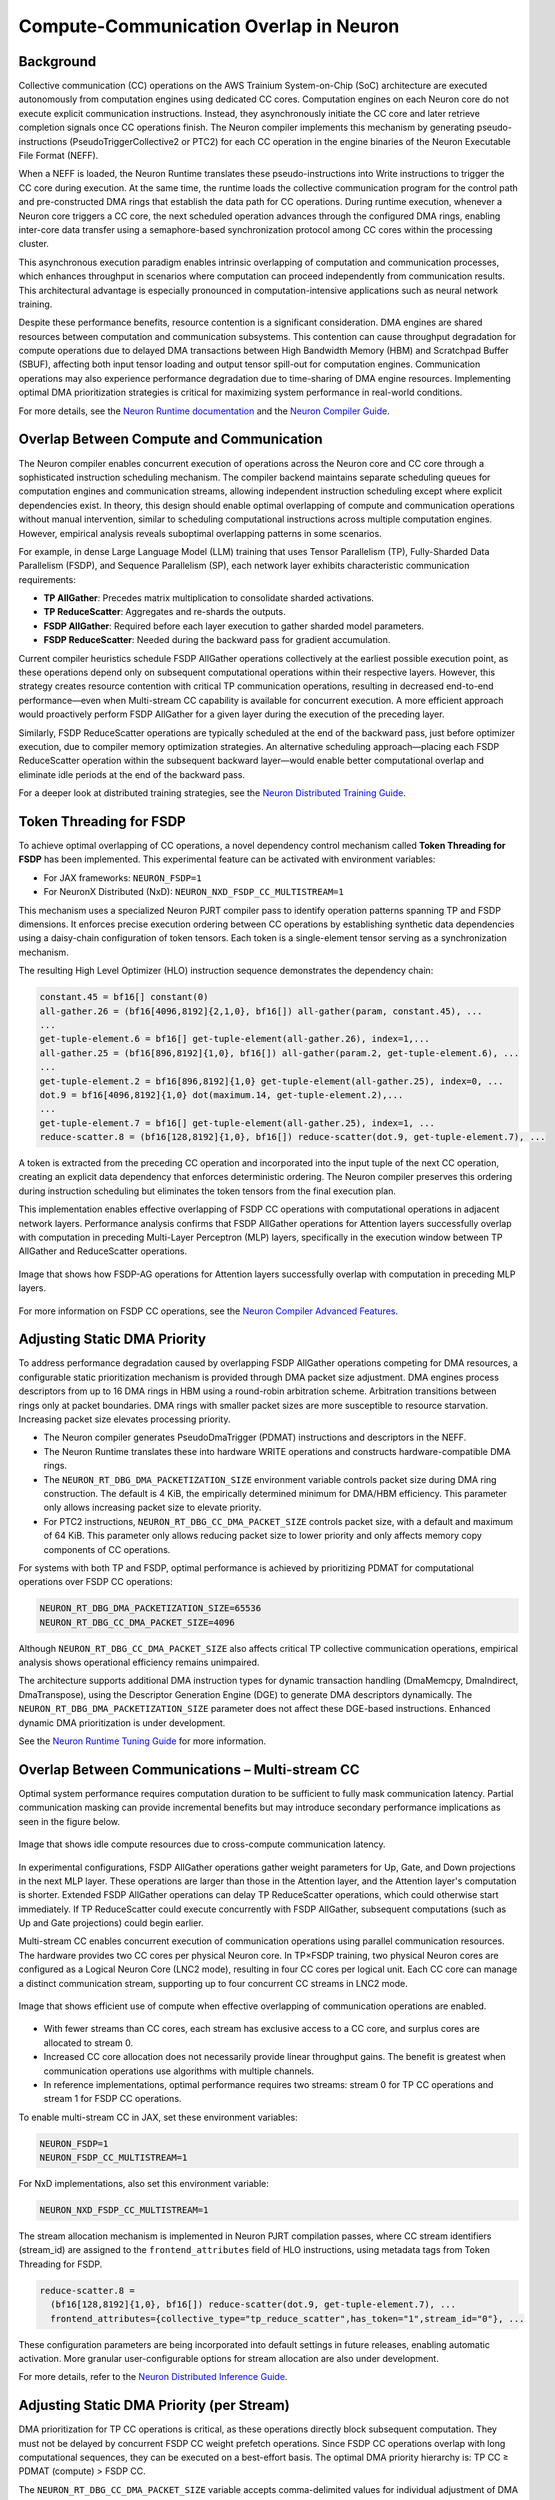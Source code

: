 .. _neuron-deep-dives-compute-comm:

.. meta::
   :description: ...
   :keywords: AWS Neuron

=========================================
Compute-Communication Overlap in Neuron
=========================================

Background
==========

Collective communication (CC) operations on the AWS Trainium System-on-Chip (SoC) architecture are executed autonomously from computation engines using dedicated CC cores. Computation engines on each Neuron core do not execute explicit communication instructions. Instead, they asynchronously initiate the CC core and later retrieve completion signals once CC operations finish. The Neuron compiler implements this mechanism by generating pseudo-instructions (PseudoTriggerCollective2 or PTC2) for each CC operation in the engine binaries of the Neuron Executable File Format (NEFF).

When a NEFF is loaded, the Neuron Runtime translates these pseudo-instructions into Write instructions to trigger the CC core during execution. At the same time, the runtime loads the collective communication program for the control path and pre-constructed DMA rings that establish the data path for CC operations. During runtime execution, whenever a Neuron core triggers a CC core, the next scheduled operation advances through the configured DMA rings, enabling inter-core data transfer using a semaphore-based synchronization protocol among CC cores within the processing cluster.

This asynchronous execution paradigm enables intrinsic overlapping of computation and communication processes, which enhances throughput in scenarios where computation can proceed independently from communication results. This architectural advantage is especially pronounced in computation-intensive applications such as neural network training.

Despite these performance benefits, resource contention is a significant consideration. DMA engines are shared resources between computation and communication subsystems. This contention can cause throughput degradation for compute operations due to delayed DMA transactions between High Bandwidth Memory (HBM) and Scratchpad Buffer (SBUF), affecting both input tensor loading and output tensor spill-out for computation engines. Communication operations may also experience performance degradation due to time-sharing of DMA engine resources. Implementing optimal DMA prioritization strategies is critical for maximizing system performance in real-world conditions.

For more details, see the `Neuron Runtime documentation <https://awsdocs.com/neuron-sdk/neuron-runtime/>`_ and the `Neuron Compiler Guide <https://awsdocs.com/neuron-sdk/compiler-guide/>`_.

Overlap Between Compute and Communication
=========================================

The Neuron compiler enables concurrent execution of operations across the Neuron core and CC core through a sophisticated instruction scheduling mechanism. The compiler backend maintains separate scheduling queues for computation engines and communication streams, allowing independent instruction scheduling except where explicit dependencies exist. In theory, this design should enable optimal overlapping of compute and communication operations without manual intervention, similar to scheduling computational instructions across multiple computation engines. However, empirical analysis reveals suboptimal overlapping patterns in some scenarios.

For example, in dense Large Language Model (LLM) training that uses Tensor Parallelism (TP), Fully-Sharded Data Parallelism (FSDP), and Sequence Parallelism (SP), each network layer exhibits characteristic communication requirements:

- **TP AllGather**: Precedes matrix multiplication to consolidate sharded activations.
- **TP ReduceScatter**: Aggregates and re-shards the outputs.
- **FSDP AllGather**: Required before each layer execution to gather sharded model parameters.
- **FSDP ReduceScatter**: Needed during the backward pass for gradient accumulation.

Current compiler heuristics schedule FSDP AllGather operations collectively at the earliest possible execution point, as these operations depend only on subsequent computational operations within their respective layers. However, this strategy creates resource contention with critical TP communication operations, resulting in decreased end-to-end performance—even when Multi-stream CC capability is available for concurrent execution. A more efficient approach would proactively perform FSDP AllGather for a given layer during the execution of the preceding layer.

Similarly, FSDP ReduceScatter operations are typically scheduled at the end of the backward pass, just before optimizer execution, due to compiler memory optimization strategies. An alternative scheduling approach—placing each FSDP ReduceScatter operation within the subsequent backward layer—would enable better computational overlap and eliminate idle periods at the end of the backward pass.

For a deeper look at distributed training strategies, see the `Neuron Distributed Training Guide <https://awsdocs.com/neuron-sdk/distributed-training/>`_.

Token Threading for FSDP
========================

To achieve optimal overlapping of CC operations, a novel dependency control mechanism called **Token Threading for FSDP** has been implemented. This experimental feature can be activated with environment variables:

- For JAX frameworks: ``NEURON_FSDP=1``
- For NeuronX Distributed (NxD): ``NEURON_NXD_FSDP_CC_MULTISTREAM=1``

This mechanism uses a specialized Neuron PJRT compiler pass to identify operation patterns spanning TP and FSDP dimensions. It enforces precise execution ordering between CC operations by establishing synthetic data dependencies using a daisy-chain configuration of token tensors. Each token is a single-element tensor serving as a synchronization mechanism.

The resulting High Level Optimizer (HLO) instruction sequence demonstrates the dependency chain:

.. code-block:: none

   constant.45 = bf16[] constant(0)
   all-gather.26 = (bf16[4096,8192]{2,1,0}, bf16[]) all-gather(param, constant.45), ...
   ...
   get-tuple-element.6 = bf16[] get-tuple-element(all-gather.26), index=1,...
   all-gather.25 = (bf16[896,8192]{1,0}, bf16[]) all-gather(param.2, get-tuple-element.6), ...
   ...
   get-tuple-element.2 = bf16[896,8192]{1,0} get-tuple-element(all-gather.25), index=0, ...
   dot.9 = bf16[4096,8192]{1,0} dot(maximum.14, get-tuple-element.2),...
   ...
   get-tuple-element.7 = bf16[] get-tuple-element(all-gather.25), index=1, ...
   reduce-scatter.8 = (bf16[128,8192]{1,0}, bf16[]) reduce-scatter(dot.9, get-tuple-element.7), ...

A token is extracted from the preceding CC operation and incorporated into the input tuple of the next CC operation, creating an explicit data dependency that enforces deterministic ordering. The Neuron compiler preserves this ordering during instruction scheduling but eliminates the token tensors from the final execution plan.

This implementation enables effective overlapping of FSDP CC operations with computational operations in adjacent network layers. Performance analysis confirms that FSDP AllGather operations for Attention layers successfully overlap with computation in preceding Multi-Layer Perceptron (MLP) layers, specifically in the execution window between TP AllGather and ReduceScatter operations.

.. figure:: /images/deep-dives/compiler/deep-dive-compute-comm1.png
   :align: center
   :width: 80%

   Image that shows how FSDP-AG operations for Attention layers successfully overlap with computation in preceding MLP layers.

For more information on FSDP CC operations, see the `Neuron Compiler Advanced Features <https://awsdocs.com/neuron-sdk/compiler-advanced/>`_.

Adjusting Static DMA Priority
=============================

To address performance degradation caused by overlapping FSDP AllGather operations competing for DMA resources, a configurable static prioritization mechanism is provided through DMA packet size adjustment. DMA engines process descriptors from up to 16 DMA rings in HBM using a round-robin arbitration scheme. Arbitration transitions between rings only at packet boundaries. DMA rings with smaller packet sizes are more susceptible to resource starvation. Increasing packet size elevates processing priority.

- The Neuron compiler generates PseudoDmaTrigger (PDMAT) instructions and descriptors in the NEFF.
- The Neuron Runtime translates these into hardware WRITE operations and constructs hardware-compatible DMA rings.
- The ``NEURON_RT_DBG_DMA_PACKETIZATION_SIZE`` environment variable controls packet size during DMA ring construction. The default is 4 KiB, the empirically determined minimum for DMA/HBM efficiency. This parameter only allows increasing packet size to elevate priority.
- For PTC2 instructions, ``NEURON_RT_DBG_CC_DMA_PACKET_SIZE`` controls packet size, with a default and maximum of 64 KiB. This parameter only allows reducing packet size to lower priority and only affects memory copy components of CC operations.

For systems with both TP and FSDP, optimal performance is achieved by prioritizing PDMAT for computational operations over FSDP CC operations:

.. code-block:: shell

   NEURON_RT_DBG_DMA_PACKETIZATION_SIZE=65536
   NEURON_RT_DBG_CC_DMA_PACKET_SIZE=4096

Although ``NEURON_RT_DBG_CC_DMA_PACKET_SIZE`` also affects critical TP collective communication operations, empirical analysis shows operational efficiency remains unimpaired.

The architecture supports additional DMA instruction types for dynamic transaction handling (DmaMemcpy, DmaIndirect, DmaTranspose), using the Descriptor Generation Engine (DGE) to generate DMA descriptors dynamically. The ``NEURON_RT_DBG_DMA_PACKETIZATION_SIZE`` parameter does not affect these DGE-based instructions. Enhanced dynamic DMA prioritization is under development.

See the `Neuron Runtime Tuning Guide <https://awsdocs.com/neuron-sdk/runtime-tuning/>`_ for more information.

Overlap Between Communications – Multi-stream CC
================================================

Optimal system performance requires computation duration to be sufficient to fully mask communication latency. Partial communication masking can provide incremental benefits but may introduce secondary performance implications as seen in the figure below.

.. figure:: /images/deep-dives/compiler/deep-dive-compute-comm2.png
   :align: center
   :width: 80%

   Image that shows idle compute resources due to cross-compute communication latency.

In experimental configurations, FSDP AllGather operations gather weight parameters for Up, Gate, and Down projections in the next MLP layer. These operations are larger than those in the Attention layer, and the Attention layer's computation is shorter. Extended FSDP AllGather operations can delay TP ReduceScatter operations, which could otherwise start immediately. If TP ReduceScatter could execute concurrently with FSDP AllGather, subsequent computations (such as Up and Gate projections) could begin earlier.

Multi-stream CC enables concurrent execution of communication operations using parallel communication resources. The hardware provides two CC cores per physical Neuron core. In TP×FSDP training, two physical Neuron cores are configured as a Logical Neuron Core (LNC2 mode), resulting in four CC cores per logical unit. Each CC core can manage a distinct communication stream, supporting up to four concurrent CC streams in LNC2 mode.

.. figure:: /images/deep-dives/compiler/deep-dive-compute-comm3.png
   :align: center
   :width: 80%

   Image that shows efficient use of compute when effective overlapping of communication operations are enabled.

- With fewer streams than CC cores, each stream has exclusive access to a CC core, and surplus cores are allocated to stream 0.
- Increased CC core allocation does not necessarily provide linear throughput gains. The benefit is greatest when communication operations use algorithms with multiple channels.
- In reference implementations, optimal performance requires two streams: stream 0 for TP CC operations and stream 1 for FSDP CC operations.

To enable multi-stream CC in JAX, set these environment variables:

.. code-block:: shell

   NEURON_FSDP=1
   NEURON_FSDP_CC_MULTISTREAM=1

For NxD implementations, also set this environment variable:

.. code-block:: shell

   NEURON_NXD_FSDP_CC_MULTISTREAM=1

The stream allocation mechanism is implemented in Neuron PJRT compilation passes, where CC stream identifiers (stream_id) are assigned to the ``frontend_attributes`` field of HLO instructions, using metadata tags from Token Threading for FSDP.

.. code-block:: none

   reduce-scatter.8 =
     (bf16[128,8192]{1,0}, bf16[]) reduce-scatter(dot.9, get-tuple-element.7), ...
     frontend_attributes={collective_type="tp_reduce_scatter",has_token="1",stream_id="0"}, ...

These configuration parameters are being incorporated into default settings in future releases, enabling automatic activation. More granular user-configurable options for stream allocation are also under development.

For more details, refer to the `Neuron Distributed Inference Guide <https://awsdocs.com/neuron-sdk/distributed-inference/>`_.

Adjusting Static DMA Priority (per Stream)
==========================================

DMA prioritization for TP CC operations is critical, as these operations directly block subsequent computation. They must not be delayed by concurrent FSDP CC weight prefetch operations. Since FSDP CC operations overlap with long computational sequences, they can be executed on a best-effort basis. The optimal DMA priority hierarchy is: TP CC ≥ PDMAT (compute) > FSDP CC.

The ``NEURON_RT_DBG_CC_DMA_PACKET_SIZE`` variable accepts comma-delimited values for individual adjustment of DMA packet sizes per communication stream:

.. code-block:: shell

   NEURON_RT_DBG_DMA_PACKETIZATION_SIZE=65536
   NEURON_RT_DBG_CC_DMA_PACKET_SIZE=65536,4096 # 65536 for stream 0, 4096 for stream 1

For more on DMA configuration, see the `Neuron Runtime Advanced Configuration <https://awsdocs.com/neuron-sdk/runtime-advanced/>`_.

Weight Prefetch
===============

To overlap FSDP CC operations with computation from adjacent layers, FSDP AllGather operations are strategically relocated to preceding layers in both forward and backward passes. Similarly, FSDP ReduceScatter operations in the backward pass are relocated to subsequent layers. Large language models typically alternate Attention and MLP blocks. MLP layers have longer computation and larger weights, resulting in larger FSDP CC operations.

If all FSDP CC operations are shifted by one layer, Attention layers in the backward pass may be burdened with very large FSDP AllGather and ReduceScatter operations for adjacent MLP layers, exceeding their computational duration.

To balance communication and computation, additional configuration parameters enable precise control over the shifting distance for FSDP CC operations:

.. code-block:: shell

   NEURON_FSDP_NUM_LAYER_EARLY_AG_SHIFT=1
   NEURON_FSDP_NUM_LAYER_LATE_RS_SHIFT=2

These parameters enable differential shifting strategies for AllGather and ReduceScatter operations, optimizing the overlap pattern for each model architecture.

See the `Neuron FSDP Optimization Guide <https://awsdocs.com/neuron-sdk/fsdp-optimization/>`_ for further details.

What’s Next?
============

Dynamic DMA Prioritization
-------------------------

Future implementations will introduce a dedicated field in DMA instructions to specify priority class, enabling dynamic DMA prioritization at the instruction level, including DGE instructions. This will allow developers to assign priority designations in HLO instructions, with the Neuron compiler generating instructions with appropriate priority class based on user tags and compiler heuristics. Beyond packet size adjustment, this approach will provide additional mechanisms for regulating relative priority among competing instructions.

For critical CC operations, the DGE will implement dynamic resource reallocation, temporarily relinquishing DMA engines occupied by inflight CC operations. This is especially beneficial for latency-sensitive scenarios, such as inference token generation, where CC operations are critical and often contend with weight prefetching from HBM to SBUF. Since these critical operations typically involve small data transfers, packet size adjustment may not be sufficient. Complete isolation of DMA engines during these operations can yield substantial improvements in end-to-end performance, even if it reduces overall DGE throughput.

For updates on upcoming features, see the `Neuron SDK Release Notes <https://awsdocs.com/neuron-sdk/release-notes/>`_.

Fine-grained CC
===============

Currently, TP CC operations cannot be effectively overlapped with computation due to strict data dependencies. Performance profiles show computational idle periods during TP collective communication operations. Two common patterns create these stalls:

1. ``dot(all-gather(x), y)``: Matrix multiplication cannot proceed until AllGather consolidates sharded activations across the TP dimension.
2. ``reduce-scatter(dot(x, y))``: Requires matrix multiplication to complete before reduction and redistribution.

These CC operations can be decomposed into more granular communication primitives—specifically, sequences of send/receive operations implemented with CollectivePermute operations. In the ``dot(all-gather(x), y)`` pattern, this allows partial matrix multiplication to begin with each received data segment while transmitting it to other ranks, rather than waiting for the full tensor. Similarly, ``reduce-scatter(dot(x, y))`` can be restructured for progressive reduction and communication of partial results during ongoing computation.

This fine-grained CC approach is based on research from Google and is under development for future versions of the Neuron SDK.

For ongoing research and future directions, see the `Neuron SDK Research Blog <https://awsdocs.com/neuron-sdk/blog/>`_.

Read More
==========

- `AWS Neuron SDK Documentation Home <https://awsdocs.com/neuron-sdk/>`_
- `Neuron Distributed Training Guide <https://awsdocs.com/neuron-sdk/distributed-training/>`_
- `Neuron Runtime Documentation <https://awsdocs.com/neuron-sdk/neuron-runtime/>`_
